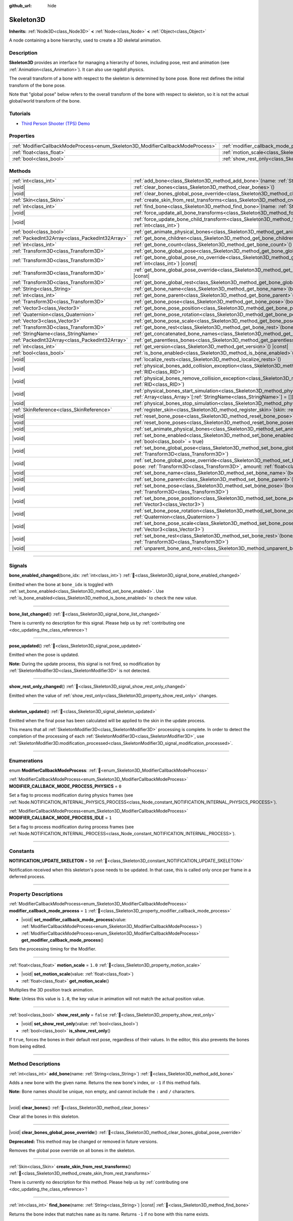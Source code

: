 :github_url: hide

.. DO NOT EDIT THIS FILE!!!
.. Generated automatically from Godot engine sources.
.. Generator: https://github.com/godotengine/godot/tree/master/doc/tools/make_rst.py.
.. XML source: https://github.com/godotengine/godot/tree/master/doc/classes/Skeleton3D.xml.

.. _class_Skeleton3D:

Skeleton3D
==========

**Inherits:** :ref:`Node3D<class_Node3D>` **<** :ref:`Node<class_Node>` **<** :ref:`Object<class_Object>`

A node containing a bone hierarchy, used to create a 3D skeletal animation.

.. rst-class:: classref-introduction-group

Description
-----------

**Skeleton3D** provides an interface for managing a hierarchy of bones, including pose, rest and animation (see :ref:`Animation<class_Animation>`). It can also use ragdoll physics.

The overall transform of a bone with respect to the skeleton is determined by bone pose. Bone rest defines the initial transform of the bone pose.

Note that "global pose" below refers to the overall transform of the bone with respect to skeleton, so it is not the actual global/world transform of the bone.

.. rst-class:: classref-introduction-group

Tutorials
---------

- `Third Person Shooter (TPS) Demo <https://godotengine.org/asset-library/asset/2710>`__

.. rst-class:: classref-reftable-group

Properties
----------

.. table::
   :widths: auto

   +---------------------------------------------------------------------------------+-------------------------------------------------------------------------------------------------+-----------+
   | :ref:`ModifierCallbackModeProcess<enum_Skeleton3D_ModifierCallbackModeProcess>` | :ref:`modifier_callback_mode_process<class_Skeleton3D_property_modifier_callback_mode_process>` | ``1``     |
   +---------------------------------------------------------------------------------+-------------------------------------------------------------------------------------------------+-----------+
   | :ref:`float<class_float>`                                                       | :ref:`motion_scale<class_Skeleton3D_property_motion_scale>`                                     | ``1.0``   |
   +---------------------------------------------------------------------------------+-------------------------------------------------------------------------------------------------+-----------+
   | :ref:`bool<class_bool>`                                                         | :ref:`show_rest_only<class_Skeleton3D_property_show_rest_only>`                                 | ``false`` |
   +---------------------------------------------------------------------------------+-------------------------------------------------------------------------------------------------+-----------+

.. rst-class:: classref-reftable-group

Methods
-------

.. table::
   :widths: auto

   +-------------------------------------------------+---------------------------------------------------------------------------------------------------------------------------------------------------------------------------------------------------------------------------------------------------------------------+
   | :ref:`int<class_int>`                           | :ref:`add_bone<class_Skeleton3D_method_add_bone>`\ (\ name\: :ref:`String<class_String>`\ )                                                                                                                                                                         |
   +-------------------------------------------------+---------------------------------------------------------------------------------------------------------------------------------------------------------------------------------------------------------------------------------------------------------------------+
   | |void|                                          | :ref:`clear_bones<class_Skeleton3D_method_clear_bones>`\ (\ )                                                                                                                                                                                                       |
   +-------------------------------------------------+---------------------------------------------------------------------------------------------------------------------------------------------------------------------------------------------------------------------------------------------------------------------+
   | |void|                                          | :ref:`clear_bones_global_pose_override<class_Skeleton3D_method_clear_bones_global_pose_override>`\ (\ )                                                                                                                                                             |
   +-------------------------------------------------+---------------------------------------------------------------------------------------------------------------------------------------------------------------------------------------------------------------------------------------------------------------------+
   | :ref:`Skin<class_Skin>`                         | :ref:`create_skin_from_rest_transforms<class_Skeleton3D_method_create_skin_from_rest_transforms>`\ (\ )                                                                                                                                                             |
   +-------------------------------------------------+---------------------------------------------------------------------------------------------------------------------------------------------------------------------------------------------------------------------------------------------------------------------+
   | :ref:`int<class_int>`                           | :ref:`find_bone<class_Skeleton3D_method_find_bone>`\ (\ name\: :ref:`String<class_String>`\ ) |const|                                                                                                                                                               |
   +-------------------------------------------------+---------------------------------------------------------------------------------------------------------------------------------------------------------------------------------------------------------------------------------------------------------------------+
   | |void|                                          | :ref:`force_update_all_bone_transforms<class_Skeleton3D_method_force_update_all_bone_transforms>`\ (\ )                                                                                                                                                             |
   +-------------------------------------------------+---------------------------------------------------------------------------------------------------------------------------------------------------------------------------------------------------------------------------------------------------------------------+
   | |void|                                          | :ref:`force_update_bone_child_transform<class_Skeleton3D_method_force_update_bone_child_transform>`\ (\ bone_idx\: :ref:`int<class_int>`\ )                                                                                                                         |
   +-------------------------------------------------+---------------------------------------------------------------------------------------------------------------------------------------------------------------------------------------------------------------------------------------------------------------------+
   | :ref:`bool<class_bool>`                         | :ref:`get_animate_physical_bones<class_Skeleton3D_method_get_animate_physical_bones>`\ (\ ) |const|                                                                                                                                                                 |
   +-------------------------------------------------+---------------------------------------------------------------------------------------------------------------------------------------------------------------------------------------------------------------------------------------------------------------------+
   | :ref:`PackedInt32Array<class_PackedInt32Array>` | :ref:`get_bone_children<class_Skeleton3D_method_get_bone_children>`\ (\ bone_idx\: :ref:`int<class_int>`\ ) |const|                                                                                                                                                 |
   +-------------------------------------------------+---------------------------------------------------------------------------------------------------------------------------------------------------------------------------------------------------------------------------------------------------------------------+
   | :ref:`int<class_int>`                           | :ref:`get_bone_count<class_Skeleton3D_method_get_bone_count>`\ (\ ) |const|                                                                                                                                                                                         |
   +-------------------------------------------------+---------------------------------------------------------------------------------------------------------------------------------------------------------------------------------------------------------------------------------------------------------------------+
   | :ref:`Transform3D<class_Transform3D>`           | :ref:`get_bone_global_pose<class_Skeleton3D_method_get_bone_global_pose>`\ (\ bone_idx\: :ref:`int<class_int>`\ ) |const|                                                                                                                                           |
   +-------------------------------------------------+---------------------------------------------------------------------------------------------------------------------------------------------------------------------------------------------------------------------------------------------------------------------+
   | :ref:`Transform3D<class_Transform3D>`           | :ref:`get_bone_global_pose_no_override<class_Skeleton3D_method_get_bone_global_pose_no_override>`\ (\ bone_idx\: :ref:`int<class_int>`\ ) |const|                                                                                                                   |
   +-------------------------------------------------+---------------------------------------------------------------------------------------------------------------------------------------------------------------------------------------------------------------------------------------------------------------------+
   | :ref:`Transform3D<class_Transform3D>`           | :ref:`get_bone_global_pose_override<class_Skeleton3D_method_get_bone_global_pose_override>`\ (\ bone_idx\: :ref:`int<class_int>`\ ) |const|                                                                                                                         |
   +-------------------------------------------------+---------------------------------------------------------------------------------------------------------------------------------------------------------------------------------------------------------------------------------------------------------------------+
   | :ref:`Transform3D<class_Transform3D>`           | :ref:`get_bone_global_rest<class_Skeleton3D_method_get_bone_global_rest>`\ (\ bone_idx\: :ref:`int<class_int>`\ ) |const|                                                                                                                                           |
   +-------------------------------------------------+---------------------------------------------------------------------------------------------------------------------------------------------------------------------------------------------------------------------------------------------------------------------+
   | :ref:`String<class_String>`                     | :ref:`get_bone_name<class_Skeleton3D_method_get_bone_name>`\ (\ bone_idx\: :ref:`int<class_int>`\ ) |const|                                                                                                                                                         |
   +-------------------------------------------------+---------------------------------------------------------------------------------------------------------------------------------------------------------------------------------------------------------------------------------------------------------------------+
   | :ref:`int<class_int>`                           | :ref:`get_bone_parent<class_Skeleton3D_method_get_bone_parent>`\ (\ bone_idx\: :ref:`int<class_int>`\ ) |const|                                                                                                                                                     |
   +-------------------------------------------------+---------------------------------------------------------------------------------------------------------------------------------------------------------------------------------------------------------------------------------------------------------------------+
   | :ref:`Transform3D<class_Transform3D>`           | :ref:`get_bone_pose<class_Skeleton3D_method_get_bone_pose>`\ (\ bone_idx\: :ref:`int<class_int>`\ ) |const|                                                                                                                                                         |
   +-------------------------------------------------+---------------------------------------------------------------------------------------------------------------------------------------------------------------------------------------------------------------------------------------------------------------------+
   | :ref:`Vector3<class_Vector3>`                   | :ref:`get_bone_pose_position<class_Skeleton3D_method_get_bone_pose_position>`\ (\ bone_idx\: :ref:`int<class_int>`\ ) |const|                                                                                                                                       |
   +-------------------------------------------------+---------------------------------------------------------------------------------------------------------------------------------------------------------------------------------------------------------------------------------------------------------------------+
   | :ref:`Quaternion<class_Quaternion>`             | :ref:`get_bone_pose_rotation<class_Skeleton3D_method_get_bone_pose_rotation>`\ (\ bone_idx\: :ref:`int<class_int>`\ ) |const|                                                                                                                                       |
   +-------------------------------------------------+---------------------------------------------------------------------------------------------------------------------------------------------------------------------------------------------------------------------------------------------------------------------+
   | :ref:`Vector3<class_Vector3>`                   | :ref:`get_bone_pose_scale<class_Skeleton3D_method_get_bone_pose_scale>`\ (\ bone_idx\: :ref:`int<class_int>`\ ) |const|                                                                                                                                             |
   +-------------------------------------------------+---------------------------------------------------------------------------------------------------------------------------------------------------------------------------------------------------------------------------------------------------------------------+
   | :ref:`Transform3D<class_Transform3D>`           | :ref:`get_bone_rest<class_Skeleton3D_method_get_bone_rest>`\ (\ bone_idx\: :ref:`int<class_int>`\ ) |const|                                                                                                                                                         |
   +-------------------------------------------------+---------------------------------------------------------------------------------------------------------------------------------------------------------------------------------------------------------------------------------------------------------------------+
   | :ref:`StringName<class_StringName>`             | :ref:`get_concatenated_bone_names<class_Skeleton3D_method_get_concatenated_bone_names>`\ (\ ) |const|                                                                                                                                                               |
   +-------------------------------------------------+---------------------------------------------------------------------------------------------------------------------------------------------------------------------------------------------------------------------------------------------------------------------+
   | :ref:`PackedInt32Array<class_PackedInt32Array>` | :ref:`get_parentless_bones<class_Skeleton3D_method_get_parentless_bones>`\ (\ ) |const|                                                                                                                                                                             |
   +-------------------------------------------------+---------------------------------------------------------------------------------------------------------------------------------------------------------------------------------------------------------------------------------------------------------------------+
   | :ref:`int<class_int>`                           | :ref:`get_version<class_Skeleton3D_method_get_version>`\ (\ ) |const|                                                                                                                                                                                               |
   +-------------------------------------------------+---------------------------------------------------------------------------------------------------------------------------------------------------------------------------------------------------------------------------------------------------------------------+
   | :ref:`bool<class_bool>`                         | :ref:`is_bone_enabled<class_Skeleton3D_method_is_bone_enabled>`\ (\ bone_idx\: :ref:`int<class_int>`\ ) |const|                                                                                                                                                     |
   +-------------------------------------------------+---------------------------------------------------------------------------------------------------------------------------------------------------------------------------------------------------------------------------------------------------------------------+
   | |void|                                          | :ref:`localize_rests<class_Skeleton3D_method_localize_rests>`\ (\ )                                                                                                                                                                                                 |
   +-------------------------------------------------+---------------------------------------------------------------------------------------------------------------------------------------------------------------------------------------------------------------------------------------------------------------------+
   | |void|                                          | :ref:`physical_bones_add_collision_exception<class_Skeleton3D_method_physical_bones_add_collision_exception>`\ (\ exception\: :ref:`RID<class_RID>`\ )                                                                                                              |
   +-------------------------------------------------+---------------------------------------------------------------------------------------------------------------------------------------------------------------------------------------------------------------------------------------------------------------------+
   | |void|                                          | :ref:`physical_bones_remove_collision_exception<class_Skeleton3D_method_physical_bones_remove_collision_exception>`\ (\ exception\: :ref:`RID<class_RID>`\ )                                                                                                        |
   +-------------------------------------------------+---------------------------------------------------------------------------------------------------------------------------------------------------------------------------------------------------------------------------------------------------------------------+
   | |void|                                          | :ref:`physical_bones_start_simulation<class_Skeleton3D_method_physical_bones_start_simulation>`\ (\ bones\: :ref:`Array<class_Array>`\[:ref:`StringName<class_StringName>`\] = []\ )                                                                                |
   +-------------------------------------------------+---------------------------------------------------------------------------------------------------------------------------------------------------------------------------------------------------------------------------------------------------------------------+
   | |void|                                          | :ref:`physical_bones_stop_simulation<class_Skeleton3D_method_physical_bones_stop_simulation>`\ (\ )                                                                                                                                                                 |
   +-------------------------------------------------+---------------------------------------------------------------------------------------------------------------------------------------------------------------------------------------------------------------------------------------------------------------------+
   | :ref:`SkinReference<class_SkinReference>`       | :ref:`register_skin<class_Skeleton3D_method_register_skin>`\ (\ skin\: :ref:`Skin<class_Skin>`\ )                                                                                                                                                                   |
   +-------------------------------------------------+---------------------------------------------------------------------------------------------------------------------------------------------------------------------------------------------------------------------------------------------------------------------+
   | |void|                                          | :ref:`reset_bone_pose<class_Skeleton3D_method_reset_bone_pose>`\ (\ bone_idx\: :ref:`int<class_int>`\ )                                                                                                                                                             |
   +-------------------------------------------------+---------------------------------------------------------------------------------------------------------------------------------------------------------------------------------------------------------------------------------------------------------------------+
   | |void|                                          | :ref:`reset_bone_poses<class_Skeleton3D_method_reset_bone_poses>`\ (\ )                                                                                                                                                                                             |
   +-------------------------------------------------+---------------------------------------------------------------------------------------------------------------------------------------------------------------------------------------------------------------------------------------------------------------------+
   | |void|                                          | :ref:`set_animate_physical_bones<class_Skeleton3D_method_set_animate_physical_bones>`\ (\ enabled\: :ref:`bool<class_bool>`\ )                                                                                                                                      |
   +-------------------------------------------------+---------------------------------------------------------------------------------------------------------------------------------------------------------------------------------------------------------------------------------------------------------------------+
   | |void|                                          | :ref:`set_bone_enabled<class_Skeleton3D_method_set_bone_enabled>`\ (\ bone_idx\: :ref:`int<class_int>`, enabled\: :ref:`bool<class_bool>` = true\ )                                                                                                                 |
   +-------------------------------------------------+---------------------------------------------------------------------------------------------------------------------------------------------------------------------------------------------------------------------------------------------------------------------+
   | |void|                                          | :ref:`set_bone_global_pose<class_Skeleton3D_method_set_bone_global_pose>`\ (\ bone_idx\: :ref:`int<class_int>`, pose\: :ref:`Transform3D<class_Transform3D>`\ )                                                                                                     |
   +-------------------------------------------------+---------------------------------------------------------------------------------------------------------------------------------------------------------------------------------------------------------------------------------------------------------------------+
   | |void|                                          | :ref:`set_bone_global_pose_override<class_Skeleton3D_method_set_bone_global_pose_override>`\ (\ bone_idx\: :ref:`int<class_int>`, pose\: :ref:`Transform3D<class_Transform3D>`, amount\: :ref:`float<class_float>`, persistent\: :ref:`bool<class_bool>` = false\ ) |
   +-------------------------------------------------+---------------------------------------------------------------------------------------------------------------------------------------------------------------------------------------------------------------------------------------------------------------------+
   | |void|                                          | :ref:`set_bone_name<class_Skeleton3D_method_set_bone_name>`\ (\ bone_idx\: :ref:`int<class_int>`, name\: :ref:`String<class_String>`\ )                                                                                                                             |
   +-------------------------------------------------+---------------------------------------------------------------------------------------------------------------------------------------------------------------------------------------------------------------------------------------------------------------------+
   | |void|                                          | :ref:`set_bone_parent<class_Skeleton3D_method_set_bone_parent>`\ (\ bone_idx\: :ref:`int<class_int>`, parent_idx\: :ref:`int<class_int>`\ )                                                                                                                         |
   +-------------------------------------------------+---------------------------------------------------------------------------------------------------------------------------------------------------------------------------------------------------------------------------------------------------------------------+
   | |void|                                          | :ref:`set_bone_pose<class_Skeleton3D_method_set_bone_pose>`\ (\ bone_idx\: :ref:`int<class_int>`, pose\: :ref:`Transform3D<class_Transform3D>`\ )                                                                                                                   |
   +-------------------------------------------------+---------------------------------------------------------------------------------------------------------------------------------------------------------------------------------------------------------------------------------------------------------------------+
   | |void|                                          | :ref:`set_bone_pose_position<class_Skeleton3D_method_set_bone_pose_position>`\ (\ bone_idx\: :ref:`int<class_int>`, position\: :ref:`Vector3<class_Vector3>`\ )                                                                                                     |
   +-------------------------------------------------+---------------------------------------------------------------------------------------------------------------------------------------------------------------------------------------------------------------------------------------------------------------------+
   | |void|                                          | :ref:`set_bone_pose_rotation<class_Skeleton3D_method_set_bone_pose_rotation>`\ (\ bone_idx\: :ref:`int<class_int>`, rotation\: :ref:`Quaternion<class_Quaternion>`\ )                                                                                               |
   +-------------------------------------------------+---------------------------------------------------------------------------------------------------------------------------------------------------------------------------------------------------------------------------------------------------------------------+
   | |void|                                          | :ref:`set_bone_pose_scale<class_Skeleton3D_method_set_bone_pose_scale>`\ (\ bone_idx\: :ref:`int<class_int>`, scale\: :ref:`Vector3<class_Vector3>`\ )                                                                                                              |
   +-------------------------------------------------+---------------------------------------------------------------------------------------------------------------------------------------------------------------------------------------------------------------------------------------------------------------------+
   | |void|                                          | :ref:`set_bone_rest<class_Skeleton3D_method_set_bone_rest>`\ (\ bone_idx\: :ref:`int<class_int>`, rest\: :ref:`Transform3D<class_Transform3D>`\ )                                                                                                                   |
   +-------------------------------------------------+---------------------------------------------------------------------------------------------------------------------------------------------------------------------------------------------------------------------------------------------------------------------+
   | |void|                                          | :ref:`unparent_bone_and_rest<class_Skeleton3D_method_unparent_bone_and_rest>`\ (\ bone_idx\: :ref:`int<class_int>`\ )                                                                                                                                               |
   +-------------------------------------------------+---------------------------------------------------------------------------------------------------------------------------------------------------------------------------------------------------------------------------------------------------------------------+

.. rst-class:: classref-section-separator

----

.. rst-class:: classref-descriptions-group

Signals
-------

.. _class_Skeleton3D_signal_bone_enabled_changed:

.. rst-class:: classref-signal

**bone_enabled_changed**\ (\ bone_idx\: :ref:`int<class_int>`\ ) :ref:`🔗<class_Skeleton3D_signal_bone_enabled_changed>`

Emitted when the bone at ``bone_idx`` is toggled with :ref:`set_bone_enabled<class_Skeleton3D_method_set_bone_enabled>`. Use :ref:`is_bone_enabled<class_Skeleton3D_method_is_bone_enabled>` to check the new value.

.. rst-class:: classref-item-separator

----

.. _class_Skeleton3D_signal_bone_list_changed:

.. rst-class:: classref-signal

**bone_list_changed**\ (\ ) :ref:`🔗<class_Skeleton3D_signal_bone_list_changed>`

.. container:: contribute

	There is currently no description for this signal. Please help us by :ref:`contributing one <doc_updating_the_class_reference>`!

.. rst-class:: classref-item-separator

----

.. _class_Skeleton3D_signal_pose_updated:

.. rst-class:: classref-signal

**pose_updated**\ (\ ) :ref:`🔗<class_Skeleton3D_signal_pose_updated>`

Emitted when the pose is updated.

\ **Note:** During the update process, this signal is not fired, so modification by :ref:`SkeletonModifier3D<class_SkeletonModifier3D>` is not detected.

.. rst-class:: classref-item-separator

----

.. _class_Skeleton3D_signal_show_rest_only_changed:

.. rst-class:: classref-signal

**show_rest_only_changed**\ (\ ) :ref:`🔗<class_Skeleton3D_signal_show_rest_only_changed>`

Emitted when the value of :ref:`show_rest_only<class_Skeleton3D_property_show_rest_only>` changes.

.. rst-class:: classref-item-separator

----

.. _class_Skeleton3D_signal_skeleton_updated:

.. rst-class:: classref-signal

**skeleton_updated**\ (\ ) :ref:`🔗<class_Skeleton3D_signal_skeleton_updated>`

Emitted when the final pose has been calculated will be applied to the skin in the update process.

This means that all :ref:`SkeletonModifier3D<class_SkeletonModifier3D>` processing is complete. In order to detect the completion of the processing of each :ref:`SkeletonModifier3D<class_SkeletonModifier3D>`, use :ref:`SkeletonModifier3D.modification_processed<class_SkeletonModifier3D_signal_modification_processed>`.

.. rst-class:: classref-section-separator

----

.. rst-class:: classref-descriptions-group

Enumerations
------------

.. _enum_Skeleton3D_ModifierCallbackModeProcess:

.. rst-class:: classref-enumeration

enum **ModifierCallbackModeProcess**: :ref:`🔗<enum_Skeleton3D_ModifierCallbackModeProcess>`

.. _class_Skeleton3D_constant_MODIFIER_CALLBACK_MODE_PROCESS_PHYSICS:

.. rst-class:: classref-enumeration-constant

:ref:`ModifierCallbackModeProcess<enum_Skeleton3D_ModifierCallbackModeProcess>` **MODIFIER_CALLBACK_MODE_PROCESS_PHYSICS** = ``0``

Set a flag to process modification during physics frames (see :ref:`Node.NOTIFICATION_INTERNAL_PHYSICS_PROCESS<class_Node_constant_NOTIFICATION_INTERNAL_PHYSICS_PROCESS>`).

.. _class_Skeleton3D_constant_MODIFIER_CALLBACK_MODE_PROCESS_IDLE:

.. rst-class:: classref-enumeration-constant

:ref:`ModifierCallbackModeProcess<enum_Skeleton3D_ModifierCallbackModeProcess>` **MODIFIER_CALLBACK_MODE_PROCESS_IDLE** = ``1``

Set a flag to process modification during process frames (see :ref:`Node.NOTIFICATION_INTERNAL_PROCESS<class_Node_constant_NOTIFICATION_INTERNAL_PROCESS>`).

.. rst-class:: classref-section-separator

----

.. rst-class:: classref-descriptions-group

Constants
---------

.. _class_Skeleton3D_constant_NOTIFICATION_UPDATE_SKELETON:

.. rst-class:: classref-constant

**NOTIFICATION_UPDATE_SKELETON** = ``50`` :ref:`🔗<class_Skeleton3D_constant_NOTIFICATION_UPDATE_SKELETON>`

Notification received when this skeleton's pose needs to be updated. In that case, this is called only once per frame in a deferred process.

.. rst-class:: classref-section-separator

----

.. rst-class:: classref-descriptions-group

Property Descriptions
---------------------

.. _class_Skeleton3D_property_modifier_callback_mode_process:

.. rst-class:: classref-property

:ref:`ModifierCallbackModeProcess<enum_Skeleton3D_ModifierCallbackModeProcess>` **modifier_callback_mode_process** = ``1`` :ref:`🔗<class_Skeleton3D_property_modifier_callback_mode_process>`

.. rst-class:: classref-property-setget

- |void| **set_modifier_callback_mode_process**\ (\ value\: :ref:`ModifierCallbackModeProcess<enum_Skeleton3D_ModifierCallbackModeProcess>`\ )
- :ref:`ModifierCallbackModeProcess<enum_Skeleton3D_ModifierCallbackModeProcess>` **get_modifier_callback_mode_process**\ (\ )

Sets the processing timing for the Modifier.

.. rst-class:: classref-item-separator

----

.. _class_Skeleton3D_property_motion_scale:

.. rst-class:: classref-property

:ref:`float<class_float>` **motion_scale** = ``1.0`` :ref:`🔗<class_Skeleton3D_property_motion_scale>`

.. rst-class:: classref-property-setget

- |void| **set_motion_scale**\ (\ value\: :ref:`float<class_float>`\ )
- :ref:`float<class_float>` **get_motion_scale**\ (\ )

Multiplies the 3D position track animation.

\ **Note:** Unless this value is ``1.0``, the key value in animation will not match the actual position value.

.. rst-class:: classref-item-separator

----

.. _class_Skeleton3D_property_show_rest_only:

.. rst-class:: classref-property

:ref:`bool<class_bool>` **show_rest_only** = ``false`` :ref:`🔗<class_Skeleton3D_property_show_rest_only>`

.. rst-class:: classref-property-setget

- |void| **set_show_rest_only**\ (\ value\: :ref:`bool<class_bool>`\ )
- :ref:`bool<class_bool>` **is_show_rest_only**\ (\ )

If ``true``, forces the bones in their default rest pose, regardless of their values. In the editor, this also prevents the bones from being edited.

.. rst-class:: classref-section-separator

----

.. rst-class:: classref-descriptions-group

Method Descriptions
-------------------

.. _class_Skeleton3D_method_add_bone:

.. rst-class:: classref-method

:ref:`int<class_int>` **add_bone**\ (\ name\: :ref:`String<class_String>`\ ) :ref:`🔗<class_Skeleton3D_method_add_bone>`

Adds a new bone with the given name. Returns the new bone's index, or ``-1`` if this method fails.

\ **Note:** Bone names should be unique, non empty, and cannot include the ``:`` and ``/`` characters.

.. rst-class:: classref-item-separator

----

.. _class_Skeleton3D_method_clear_bones:

.. rst-class:: classref-method

|void| **clear_bones**\ (\ ) :ref:`🔗<class_Skeleton3D_method_clear_bones>`

Clear all the bones in this skeleton.

.. rst-class:: classref-item-separator

----

.. _class_Skeleton3D_method_clear_bones_global_pose_override:

.. rst-class:: classref-method

|void| **clear_bones_global_pose_override**\ (\ ) :ref:`🔗<class_Skeleton3D_method_clear_bones_global_pose_override>`

**Deprecated:** This method may be changed or removed in future versions.

Removes the global pose override on all bones in the skeleton.

.. rst-class:: classref-item-separator

----

.. _class_Skeleton3D_method_create_skin_from_rest_transforms:

.. rst-class:: classref-method

:ref:`Skin<class_Skin>` **create_skin_from_rest_transforms**\ (\ ) :ref:`🔗<class_Skeleton3D_method_create_skin_from_rest_transforms>`

.. container:: contribute

	There is currently no description for this method. Please help us by :ref:`contributing one <doc_updating_the_class_reference>`!

.. rst-class:: classref-item-separator

----

.. _class_Skeleton3D_method_find_bone:

.. rst-class:: classref-method

:ref:`int<class_int>` **find_bone**\ (\ name\: :ref:`String<class_String>`\ ) |const| :ref:`🔗<class_Skeleton3D_method_find_bone>`

Returns the bone index that matches ``name`` as its name. Returns ``-1`` if no bone with this name exists.

.. rst-class:: classref-item-separator

----

.. _class_Skeleton3D_method_force_update_all_bone_transforms:

.. rst-class:: classref-method

|void| **force_update_all_bone_transforms**\ (\ ) :ref:`🔗<class_Skeleton3D_method_force_update_all_bone_transforms>`

**Deprecated:** This method should only be called internally.

Force updates the bone transforms/poses for all bones in the skeleton.

.. rst-class:: classref-item-separator

----

.. _class_Skeleton3D_method_force_update_bone_child_transform:

.. rst-class:: classref-method

|void| **force_update_bone_child_transform**\ (\ bone_idx\: :ref:`int<class_int>`\ ) :ref:`🔗<class_Skeleton3D_method_force_update_bone_child_transform>`

Force updates the bone transform for the bone at ``bone_idx`` and all of its children.

.. rst-class:: classref-item-separator

----

.. _class_Skeleton3D_method_get_animate_physical_bones:

.. rst-class:: classref-method

:ref:`bool<class_bool>` **get_animate_physical_bones**\ (\ ) |const| :ref:`🔗<class_Skeleton3D_method_get_animate_physical_bones>`

**Deprecated:** This method may be changed or removed in future versions.

.. rst-class:: classref-item-separator

----

.. _class_Skeleton3D_method_get_bone_children:

.. rst-class:: classref-method

:ref:`PackedInt32Array<class_PackedInt32Array>` **get_bone_children**\ (\ bone_idx\: :ref:`int<class_int>`\ ) |const| :ref:`🔗<class_Skeleton3D_method_get_bone_children>`

Returns an array containing the bone indexes of all the child node of the passed in bone, ``bone_idx``.

.. rst-class:: classref-item-separator

----

.. _class_Skeleton3D_method_get_bone_count:

.. rst-class:: classref-method

:ref:`int<class_int>` **get_bone_count**\ (\ ) |const| :ref:`🔗<class_Skeleton3D_method_get_bone_count>`

Returns the number of bones in the skeleton.

.. rst-class:: classref-item-separator

----

.. _class_Skeleton3D_method_get_bone_global_pose:

.. rst-class:: classref-method

:ref:`Transform3D<class_Transform3D>` **get_bone_global_pose**\ (\ bone_idx\: :ref:`int<class_int>`\ ) |const| :ref:`🔗<class_Skeleton3D_method_get_bone_global_pose>`

Returns the overall transform of the specified bone, with respect to the skeleton. Being relative to the skeleton frame, this is not the actual "global" transform of the bone.

\ **Note:** This is the global pose you set to the skeleton in the process, the final global pose can get overridden by modifiers in the deferred process, if you want to access the final global pose, use :ref:`SkeletonModifier3D.modification_processed<class_SkeletonModifier3D_signal_modification_processed>`.

.. rst-class:: classref-item-separator

----

.. _class_Skeleton3D_method_get_bone_global_pose_no_override:

.. rst-class:: classref-method

:ref:`Transform3D<class_Transform3D>` **get_bone_global_pose_no_override**\ (\ bone_idx\: :ref:`int<class_int>`\ ) |const| :ref:`🔗<class_Skeleton3D_method_get_bone_global_pose_no_override>`

**Deprecated:** This method may be changed or removed in future versions.

Returns the overall transform of the specified bone, with respect to the skeleton, but without any global pose overrides. Being relative to the skeleton frame, this is not the actual "global" transform of the bone.

.. rst-class:: classref-item-separator

----

.. _class_Skeleton3D_method_get_bone_global_pose_override:

.. rst-class:: classref-method

:ref:`Transform3D<class_Transform3D>` **get_bone_global_pose_override**\ (\ bone_idx\: :ref:`int<class_int>`\ ) |const| :ref:`🔗<class_Skeleton3D_method_get_bone_global_pose_override>`

**Deprecated:** This method may be changed or removed in future versions.

Returns the global pose override transform for ``bone_idx``.

.. rst-class:: classref-item-separator

----

.. _class_Skeleton3D_method_get_bone_global_rest:

.. rst-class:: classref-method

:ref:`Transform3D<class_Transform3D>` **get_bone_global_rest**\ (\ bone_idx\: :ref:`int<class_int>`\ ) |const| :ref:`🔗<class_Skeleton3D_method_get_bone_global_rest>`

Returns the global rest transform for ``bone_idx``.

.. rst-class:: classref-item-separator

----

.. _class_Skeleton3D_method_get_bone_name:

.. rst-class:: classref-method

:ref:`String<class_String>` **get_bone_name**\ (\ bone_idx\: :ref:`int<class_int>`\ ) |const| :ref:`🔗<class_Skeleton3D_method_get_bone_name>`

Returns the name of the bone at index ``bone_idx``.

.. rst-class:: classref-item-separator

----

.. _class_Skeleton3D_method_get_bone_parent:

.. rst-class:: classref-method

:ref:`int<class_int>` **get_bone_parent**\ (\ bone_idx\: :ref:`int<class_int>`\ ) |const| :ref:`🔗<class_Skeleton3D_method_get_bone_parent>`

Returns the bone index which is the parent of the bone at ``bone_idx``. If -1, then bone has no parent.

\ **Note:** The parent bone returned will always be less than ``bone_idx``.

.. rst-class:: classref-item-separator

----

.. _class_Skeleton3D_method_get_bone_pose:

.. rst-class:: classref-method

:ref:`Transform3D<class_Transform3D>` **get_bone_pose**\ (\ bone_idx\: :ref:`int<class_int>`\ ) |const| :ref:`🔗<class_Skeleton3D_method_get_bone_pose>`

Returns the pose transform of the specified bone.

\ **Note:** This is the pose you set to the skeleton in the process, the final pose can get overridden by modifiers in the deferred process, if you want to access the final pose, use :ref:`SkeletonModifier3D.modification_processed<class_SkeletonModifier3D_signal_modification_processed>`.

.. rst-class:: classref-item-separator

----

.. _class_Skeleton3D_method_get_bone_pose_position:

.. rst-class:: classref-method

:ref:`Vector3<class_Vector3>` **get_bone_pose_position**\ (\ bone_idx\: :ref:`int<class_int>`\ ) |const| :ref:`🔗<class_Skeleton3D_method_get_bone_pose_position>`

Returns the pose position of the bone at ``bone_idx``. The returned :ref:`Vector3<class_Vector3>` is in the local coordinate space of the **Skeleton3D** node.

.. rst-class:: classref-item-separator

----

.. _class_Skeleton3D_method_get_bone_pose_rotation:

.. rst-class:: classref-method

:ref:`Quaternion<class_Quaternion>` **get_bone_pose_rotation**\ (\ bone_idx\: :ref:`int<class_int>`\ ) |const| :ref:`🔗<class_Skeleton3D_method_get_bone_pose_rotation>`

Returns the pose rotation of the bone at ``bone_idx``. The returned :ref:`Quaternion<class_Quaternion>` is local to the bone with respect to the rotation of any parent bones.

.. rst-class:: classref-item-separator

----

.. _class_Skeleton3D_method_get_bone_pose_scale:

.. rst-class:: classref-method

:ref:`Vector3<class_Vector3>` **get_bone_pose_scale**\ (\ bone_idx\: :ref:`int<class_int>`\ ) |const| :ref:`🔗<class_Skeleton3D_method_get_bone_pose_scale>`

Returns the pose scale of the bone at ``bone_idx``.

.. rst-class:: classref-item-separator

----

.. _class_Skeleton3D_method_get_bone_rest:

.. rst-class:: classref-method

:ref:`Transform3D<class_Transform3D>` **get_bone_rest**\ (\ bone_idx\: :ref:`int<class_int>`\ ) |const| :ref:`🔗<class_Skeleton3D_method_get_bone_rest>`

Returns the rest transform for a bone ``bone_idx``.

.. rst-class:: classref-item-separator

----

.. _class_Skeleton3D_method_get_concatenated_bone_names:

.. rst-class:: classref-method

:ref:`StringName<class_StringName>` **get_concatenated_bone_names**\ (\ ) |const| :ref:`🔗<class_Skeleton3D_method_get_concatenated_bone_names>`

Returns all bone names concatenated with commas (``,``) as a single :ref:`StringName<class_StringName>`.

It is useful to set it as a hint for the enum property.

.. rst-class:: classref-item-separator

----

.. _class_Skeleton3D_method_get_parentless_bones:

.. rst-class:: classref-method

:ref:`PackedInt32Array<class_PackedInt32Array>` **get_parentless_bones**\ (\ ) |const| :ref:`🔗<class_Skeleton3D_method_get_parentless_bones>`

Returns an array with all of the bones that are parentless. Another way to look at this is that it returns the indexes of all the bones that are not dependent or modified by other bones in the Skeleton.

.. rst-class:: classref-item-separator

----

.. _class_Skeleton3D_method_get_version:

.. rst-class:: classref-method

:ref:`int<class_int>` **get_version**\ (\ ) |const| :ref:`🔗<class_Skeleton3D_method_get_version>`

Returns the number of times the bone hierarchy has changed within this skeleton, including renames.

The Skeleton version is not serialized: only use within a single instance of Skeleton3D.

Use for invalidating caches in IK solvers and other nodes which process bones.

.. rst-class:: classref-item-separator

----

.. _class_Skeleton3D_method_is_bone_enabled:

.. rst-class:: classref-method

:ref:`bool<class_bool>` **is_bone_enabled**\ (\ bone_idx\: :ref:`int<class_int>`\ ) |const| :ref:`🔗<class_Skeleton3D_method_is_bone_enabled>`

Returns whether the bone pose for the bone at ``bone_idx`` is enabled.

.. rst-class:: classref-item-separator

----

.. _class_Skeleton3D_method_localize_rests:

.. rst-class:: classref-method

|void| **localize_rests**\ (\ ) :ref:`🔗<class_Skeleton3D_method_localize_rests>`

Returns all bones in the skeleton to their rest poses.

.. rst-class:: classref-item-separator

----

.. _class_Skeleton3D_method_physical_bones_add_collision_exception:

.. rst-class:: classref-method

|void| **physical_bones_add_collision_exception**\ (\ exception\: :ref:`RID<class_RID>`\ ) :ref:`🔗<class_Skeleton3D_method_physical_bones_add_collision_exception>`

**Deprecated:** This method may be changed or removed in future versions.

Adds a collision exception to the physical bone.

Works just like the :ref:`RigidBody3D<class_RigidBody3D>` node.

.. rst-class:: classref-item-separator

----

.. _class_Skeleton3D_method_physical_bones_remove_collision_exception:

.. rst-class:: classref-method

|void| **physical_bones_remove_collision_exception**\ (\ exception\: :ref:`RID<class_RID>`\ ) :ref:`🔗<class_Skeleton3D_method_physical_bones_remove_collision_exception>`

**Deprecated:** This method may be changed or removed in future versions.

Removes a collision exception to the physical bone.

Works just like the :ref:`RigidBody3D<class_RigidBody3D>` node.

.. rst-class:: classref-item-separator

----

.. _class_Skeleton3D_method_physical_bones_start_simulation:

.. rst-class:: classref-method

|void| **physical_bones_start_simulation**\ (\ bones\: :ref:`Array<class_Array>`\[:ref:`StringName<class_StringName>`\] = []\ ) :ref:`🔗<class_Skeleton3D_method_physical_bones_start_simulation>`

**Deprecated:** This method may be changed or removed in future versions.

Tells the :ref:`PhysicalBone3D<class_PhysicalBone3D>` nodes in the Skeleton to start simulating and reacting to the physics world.

Optionally, a list of bone names can be passed-in, allowing only the passed-in bones to be simulated.

.. rst-class:: classref-item-separator

----

.. _class_Skeleton3D_method_physical_bones_stop_simulation:

.. rst-class:: classref-method

|void| **physical_bones_stop_simulation**\ (\ ) :ref:`🔗<class_Skeleton3D_method_physical_bones_stop_simulation>`

**Deprecated:** This method may be changed or removed in future versions.

Tells the :ref:`PhysicalBone3D<class_PhysicalBone3D>` nodes in the Skeleton to stop simulating.

.. rst-class:: classref-item-separator

----

.. _class_Skeleton3D_method_register_skin:

.. rst-class:: classref-method

:ref:`SkinReference<class_SkinReference>` **register_skin**\ (\ skin\: :ref:`Skin<class_Skin>`\ ) :ref:`🔗<class_Skeleton3D_method_register_skin>`

Binds the given Skin to the Skeleton.

.. rst-class:: classref-item-separator

----

.. _class_Skeleton3D_method_reset_bone_pose:

.. rst-class:: classref-method

|void| **reset_bone_pose**\ (\ bone_idx\: :ref:`int<class_int>`\ ) :ref:`🔗<class_Skeleton3D_method_reset_bone_pose>`

Sets the bone pose to rest for ``bone_idx``.

.. rst-class:: classref-item-separator

----

.. _class_Skeleton3D_method_reset_bone_poses:

.. rst-class:: classref-method

|void| **reset_bone_poses**\ (\ ) :ref:`🔗<class_Skeleton3D_method_reset_bone_poses>`

Sets all bone poses to rests.

.. rst-class:: classref-item-separator

----

.. _class_Skeleton3D_method_set_animate_physical_bones:

.. rst-class:: classref-method

|void| **set_animate_physical_bones**\ (\ enabled\: :ref:`bool<class_bool>`\ ) :ref:`🔗<class_Skeleton3D_method_set_animate_physical_bones>`

**Deprecated:** This method may be changed or removed in future versions.

.. rst-class:: classref-item-separator

----

.. _class_Skeleton3D_method_set_bone_enabled:

.. rst-class:: classref-method

|void| **set_bone_enabled**\ (\ bone_idx\: :ref:`int<class_int>`, enabled\: :ref:`bool<class_bool>` = true\ ) :ref:`🔗<class_Skeleton3D_method_set_bone_enabled>`

Disables the pose for the bone at ``bone_idx`` if ``false``, enables the bone pose if ``true``.

.. rst-class:: classref-item-separator

----

.. _class_Skeleton3D_method_set_bone_global_pose:

.. rst-class:: classref-method

|void| **set_bone_global_pose**\ (\ bone_idx\: :ref:`int<class_int>`, pose\: :ref:`Transform3D<class_Transform3D>`\ ) :ref:`🔗<class_Skeleton3D_method_set_bone_global_pose>`

Sets the global pose transform, ``pose``, for the bone at ``bone_idx``.

\ **Note:** If other bone poses have been changed, this method executes a dirty poses recalculation and will cause performance to deteriorate. If you know that multiple global poses will be applied, consider using :ref:`set_bone_pose<class_Skeleton3D_method_set_bone_pose>` with precalculation.

.. rst-class:: classref-item-separator

----

.. _class_Skeleton3D_method_set_bone_global_pose_override:

.. rst-class:: classref-method

|void| **set_bone_global_pose_override**\ (\ bone_idx\: :ref:`int<class_int>`, pose\: :ref:`Transform3D<class_Transform3D>`, amount\: :ref:`float<class_float>`, persistent\: :ref:`bool<class_bool>` = false\ ) :ref:`🔗<class_Skeleton3D_method_set_bone_global_pose_override>`

**Deprecated:** This method may be changed or removed in future versions.

Sets the global pose transform, ``pose``, for the bone at ``bone_idx``.

\ ``amount`` is the interpolation strength that will be used when applying the pose, and ``persistent`` determines if the applied pose will remain.

\ **Note:** The pose transform needs to be a global pose! To convert a world transform from a :ref:`Node3D<class_Node3D>` to a global bone pose, multiply the :ref:`Transform3D.affine_inverse<class_Transform3D_method_affine_inverse>` of the node's :ref:`Node3D.global_transform<class_Node3D_property_global_transform>` by the desired world transform.

.. rst-class:: classref-item-separator

----

.. _class_Skeleton3D_method_set_bone_name:

.. rst-class:: classref-method

|void| **set_bone_name**\ (\ bone_idx\: :ref:`int<class_int>`, name\: :ref:`String<class_String>`\ ) :ref:`🔗<class_Skeleton3D_method_set_bone_name>`

Sets the bone name, ``name``, for the bone at ``bone_idx``.

.. rst-class:: classref-item-separator

----

.. _class_Skeleton3D_method_set_bone_parent:

.. rst-class:: classref-method

|void| **set_bone_parent**\ (\ bone_idx\: :ref:`int<class_int>`, parent_idx\: :ref:`int<class_int>`\ ) :ref:`🔗<class_Skeleton3D_method_set_bone_parent>`

Sets the bone index ``parent_idx`` as the parent of the bone at ``bone_idx``. If -1, then bone has no parent.

\ **Note:** ``parent_idx`` must be less than ``bone_idx``.

.. rst-class:: classref-item-separator

----

.. _class_Skeleton3D_method_set_bone_pose:

.. rst-class:: classref-method

|void| **set_bone_pose**\ (\ bone_idx\: :ref:`int<class_int>`, pose\: :ref:`Transform3D<class_Transform3D>`\ ) :ref:`🔗<class_Skeleton3D_method_set_bone_pose>`

Sets the pose transform, ``pose``, for the bone at ``bone_idx``.

.. rst-class:: classref-item-separator

----

.. _class_Skeleton3D_method_set_bone_pose_position:

.. rst-class:: classref-method

|void| **set_bone_pose_position**\ (\ bone_idx\: :ref:`int<class_int>`, position\: :ref:`Vector3<class_Vector3>`\ ) :ref:`🔗<class_Skeleton3D_method_set_bone_pose_position>`

Sets the pose position of the bone at ``bone_idx`` to ``position``. ``position`` is a :ref:`Vector3<class_Vector3>` describing a position local to the **Skeleton3D** node.

.. rst-class:: classref-item-separator

----

.. _class_Skeleton3D_method_set_bone_pose_rotation:

.. rst-class:: classref-method

|void| **set_bone_pose_rotation**\ (\ bone_idx\: :ref:`int<class_int>`, rotation\: :ref:`Quaternion<class_Quaternion>`\ ) :ref:`🔗<class_Skeleton3D_method_set_bone_pose_rotation>`

Sets the pose rotation of the bone at ``bone_idx`` to ``rotation``. ``rotation`` is a :ref:`Quaternion<class_Quaternion>` describing a rotation in the bone's local coordinate space with respect to the rotation of any parent bones.

.. rst-class:: classref-item-separator

----

.. _class_Skeleton3D_method_set_bone_pose_scale:

.. rst-class:: classref-method

|void| **set_bone_pose_scale**\ (\ bone_idx\: :ref:`int<class_int>`, scale\: :ref:`Vector3<class_Vector3>`\ ) :ref:`🔗<class_Skeleton3D_method_set_bone_pose_scale>`

Sets the pose scale of the bone at ``bone_idx`` to ``scale``.

.. rst-class:: classref-item-separator

----

.. _class_Skeleton3D_method_set_bone_rest:

.. rst-class:: classref-method

|void| **set_bone_rest**\ (\ bone_idx\: :ref:`int<class_int>`, rest\: :ref:`Transform3D<class_Transform3D>`\ ) :ref:`🔗<class_Skeleton3D_method_set_bone_rest>`

Sets the rest transform for bone ``bone_idx``.

.. rst-class:: classref-item-separator

----

.. _class_Skeleton3D_method_unparent_bone_and_rest:

.. rst-class:: classref-method

|void| **unparent_bone_and_rest**\ (\ bone_idx\: :ref:`int<class_int>`\ ) :ref:`🔗<class_Skeleton3D_method_unparent_bone_and_rest>`

Unparents the bone at ``bone_idx`` and sets its rest position to that of its parent prior to being reset.

.. |virtual| replace:: :abbr:`virtual (This method should typically be overridden by the user to have any effect.)`
.. |const| replace:: :abbr:`const (This method has no side effects. It doesn't modify any of the instance's member variables.)`
.. |vararg| replace:: :abbr:`vararg (This method accepts any number of arguments after the ones described here.)`
.. |constructor| replace:: :abbr:`constructor (This method is used to construct a type.)`
.. |static| replace:: :abbr:`static (This method doesn't need an instance to be called, so it can be called directly using the class name.)`
.. |operator| replace:: :abbr:`operator (This method describes a valid operator to use with this type as left-hand operand.)`
.. |bitfield| replace:: :abbr:`BitField (This value is an integer composed as a bitmask of the following flags.)`
.. |void| replace:: :abbr:`void (No return value.)`
